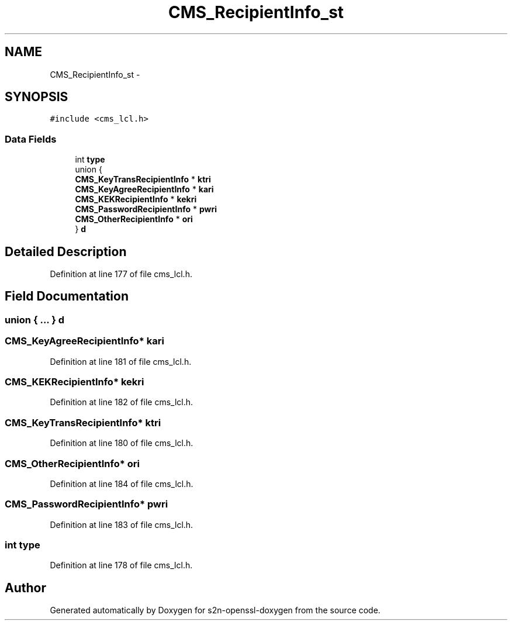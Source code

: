 .TH "CMS_RecipientInfo_st" 3 "Thu Jun 30 2016" "s2n-openssl-doxygen" \" -*- nroff -*-
.ad l
.nh
.SH NAME
CMS_RecipientInfo_st \- 
.SH SYNOPSIS
.br
.PP
.PP
\fC#include <cms_lcl\&.h>\fP
.SS "Data Fields"

.in +1c
.ti -1c
.RI "int \fBtype\fP"
.br
.ti -1c
.RI "union {"
.br
.ti -1c
.RI "   \fBCMS_KeyTransRecipientInfo\fP * \fBktri\fP"
.br
.ti -1c
.RI "   \fBCMS_KeyAgreeRecipientInfo\fP * \fBkari\fP"
.br
.ti -1c
.RI "   \fBCMS_KEKRecipientInfo\fP * \fBkekri\fP"
.br
.ti -1c
.RI "   \fBCMS_PasswordRecipientInfo\fP * \fBpwri\fP"
.br
.ti -1c
.RI "   \fBCMS_OtherRecipientInfo\fP * \fBori\fP"
.br
.ti -1c
.RI "} \fBd\fP"
.br
.in -1c
.SH "Detailed Description"
.PP 
Definition at line 177 of file cms_lcl\&.h\&.
.SH "Field Documentation"
.PP 
.SS "union { \&.\&.\&. }   d"

.SS "\fBCMS_KeyAgreeRecipientInfo\fP* kari"

.PP
Definition at line 181 of file cms_lcl\&.h\&.
.SS "\fBCMS_KEKRecipientInfo\fP* kekri"

.PP
Definition at line 182 of file cms_lcl\&.h\&.
.SS "\fBCMS_KeyTransRecipientInfo\fP* ktri"

.PP
Definition at line 180 of file cms_lcl\&.h\&.
.SS "\fBCMS_OtherRecipientInfo\fP* ori"

.PP
Definition at line 184 of file cms_lcl\&.h\&.
.SS "\fBCMS_PasswordRecipientInfo\fP* pwri"

.PP
Definition at line 183 of file cms_lcl\&.h\&.
.SS "int type"

.PP
Definition at line 178 of file cms_lcl\&.h\&.

.SH "Author"
.PP 
Generated automatically by Doxygen for s2n-openssl-doxygen from the source code\&.
